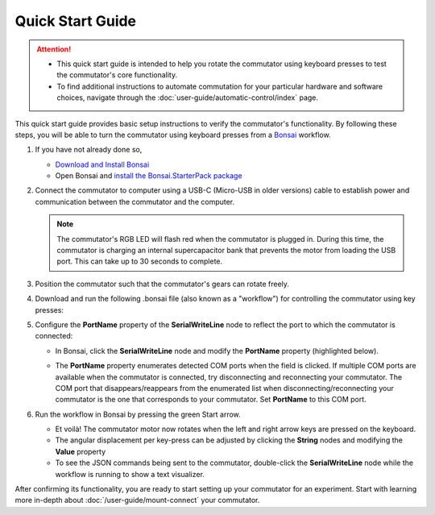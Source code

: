 
.. _quick_start:

Quick Start Guide
*************************************************

..  attention::
    -   This quick start guide is intended to help you rotate the commutator using keyboard presses to
        test the commutator's core functionality. 
    -   To find additional instructions to automate commutation for your particular hardware and software choices,
        navigate through the :doc:`user-guide/automatic-control/index` page.

This quick start guide provides basic setup instructions to verify the commutator's functionality.
By following these steps, you will be able to turn the commutator using keyboard presses from a
`Bonsai <https://bonsai-rx.org>`__ workflow.

#.  If you have not already done so,

    *   `Download and Install Bonsai <https://bonsai-rx.org/docs/articles/installation.html>`_
    *   Open Bonsai and `install the Bonsai.StarterPack package <https://bonsai-rx.org/docs/articles/packages.html>`_ 

#.  Connect the commutator to computer using a USB-C (Micro-USB in older versions) cable to
    establish power and communication between the commutator and the computer. 

    ..  note:: 
        The commutator's RGB LED will flash red when the commutator is plugged in. 
        During this time, the commutator is charging an internal supercapacitor 
        bank that prevents the motor from loading the USB port. This can take up to 
        30 seconds to complete.

#.  Position the commutator such that the commutator's gears can rotate freely.

#.  Download and run the following .bonsai file (also known as a "workflow") for
    controlling the commutator using key presses:

    ..  raw:: html

        {% with static_path = './_static/', name = 'commutator-keypress-control' %}
            {% include 'workflow.html' %}
        {% endwith %}

#.  Configure the **PortName** property of the **SerialWriteLine** node to
    reflect the port to which the commutator is connected:

    *   In Bonsai, click the **SerialWriteLine** node and modify the **PortName** property
        (highlighted below).

        ..  image:: /_static/images/bonsai-keypress-comport.png

    *   The **PortName** property enumerates detected COM ports when the field is clicked. If
        multiple COM ports are available when the commutator is connected, try disconnecting and
        reconnecting your commutator. The COM port that disappears/reappears from the enumerated
        list when disconnecting/reconnecting your commutator is the one that corresponds to your
        commutator. Set **PortName** to this COM port.

#.  Run the workflow in Bonsai by pressing the green Start arrow.

    *   Et voilà! The commutator motor now rotates when the left and right arrow
        keys are pressed on the keyboard.
    *   The angular displacement per key-press can be adjusted by clicking the
        **String** nodes and modifying the **Value** property
    *   To see the JSON commands being sent to the commutator, double-click the
        **SerialWriteLine** node while the workflow is running to show a text
        visualizer.

After confirming its functionality, you are ready to start setting up your commutator for an
experiment. Start with learning more in-depth about :doc:`/user-guide/mount-connect` your commutator.

